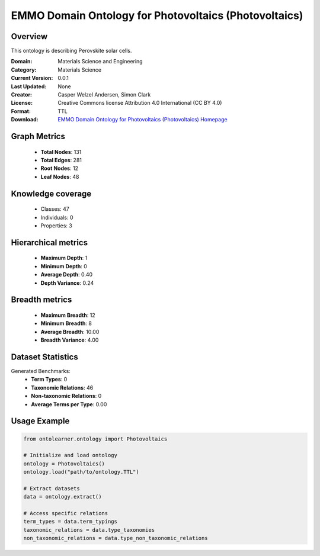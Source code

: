EMMO Domain Ontology for Photovoltaics (Photovoltaics)
========================================================================================================================

Overview
--------
This ontology is describing Perovskite solar cells.

:Domain: Materials Science and Engineering
:Category: Materials Science
:Current Version: 0.0.1
:Last Updated: None
:Creator: Casper Welzel Andersen, Simon Clark
:License: Creative Commons license Attribution 4.0 International (CC BY 4.0)
:Format: TTL
:Download: `EMMO Domain Ontology for Photovoltaics (Photovoltaics) Homepage <https://github.com/emmo-repo/domain-photovoltaics>`_

Graph Metrics
-------------
    - **Total Nodes**: 131
    - **Total Edges**: 281
    - **Root Nodes**: 12
    - **Leaf Nodes**: 48

Knowledge coverage
------------------
    - Classes: 47
    - Individuals: 0
    - Properties: 3

Hierarchical metrics
--------------------
    - **Maximum Depth**: 1
    - **Minimum Depth**: 0
    - **Average Depth**: 0.40
    - **Depth Variance**: 0.24

Breadth metrics
------------------
    - **Maximum Breadth**: 12
    - **Minimum Breadth**: 8
    - **Average Breadth**: 10.00
    - **Breadth Variance**: 4.00

Dataset Statistics
------------------
Generated Benchmarks:
    - **Term Types**: 0
    - **Taxonomic Relations**: 46
    - **Non-taxonomic Relations**: 0
    - **Average Terms per Type**: 0.00

Usage Example
-------------
.. code-block:: python

    from ontolearner.ontology import Photovoltaics

    # Initialize and load ontology
    ontology = Photovoltaics()
    ontology.load("path/to/ontology.TTL")

    # Extract datasets
    data = ontology.extract()

    # Access specific relations
    term_types = data.term_typings
    taxonomic_relations = data.type_taxonomies
    non_taxonomic_relations = data.type_non_taxonomic_relations
